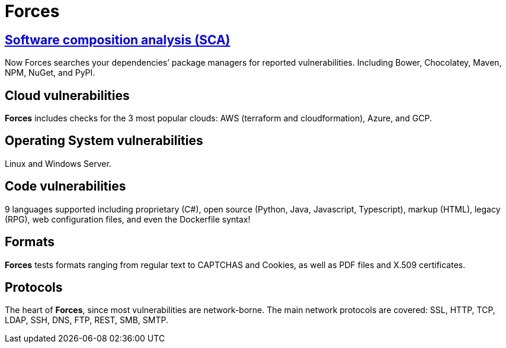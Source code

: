 :slug: products/forces/
:description: Forces, making use of human skills for the creation of exploits, breaks your build to force remediation of confirmed deep vulnerabilities, re-opened vulnerabilities, and new peripheral vulnerabilities. It can also verify your post-deploy production status.
:keywords: Fluid Attacks, Products, Forces, Ethical Hacking, Pentesting, Security.
:template: products/forces

= Forces

[role="forces-feature w-25-ns w-90 dib tl v-top pa3"]
== link:../../../newweb/blog/stand-shoulders-giants/[Software composition analysis (SCA)]

[role="fw1 f-key-features lh-key-features"]
Now Forces searches your dependencies’ package managers for reported
vulnerabilities. Including Bower, Chocolatey, Maven, NPM, NuGet, and PyPI.


[role="forces-feature w-25-ns w-90 dib tl v-top pa3"]
== Cloud vulnerabilities

[role="fw1 f-key-features lh-key-features"]
*Forces* includes checks for the 3 most popular clouds:
AWS (terraform and cloudformation), Azure, and GCP.


[role="forces-feature w-25-ns w-90 dib tl v-top pa3"]
== Operating System vulnerabilities

[role="fw1 f-key-features lh-key-features"]
Linux and Windows Server.


[role="forces-feature w-25-ns w-90 dib tl v-top pa3"]
== Code vulnerabilities

[role="fw1 f-key-features lh-key-features"]
9 languages supported including proprietary
(C#), open source (Python, Java, Javascript, Typescript),
markup (HTML), legacy (RPG), web configuration files,
and even the Dockerfile syntax!


[role="forces-feature w-25-ns w-90 dib tl v-top pa3"]
== Formats

[role="fw1 f-key-features lh-key-features"]
*Forces* tests formats ranging from regular text
to CAPTCHAS and Cookies, as well as PDF files
and X.509 certificates.

[role="forces-feature w-25-ns w-90 dib tl v-top pa3"]
== Protocols

[role="fw1 f-key-features lh-key-features"]
The heart of *Forces*, since most vulnerabilities are network-borne.
The main network protocols are covered: SSL, HTTP, TCP, LDAP, SSH, DNS, FTP,
REST, SMB, SMTP.

